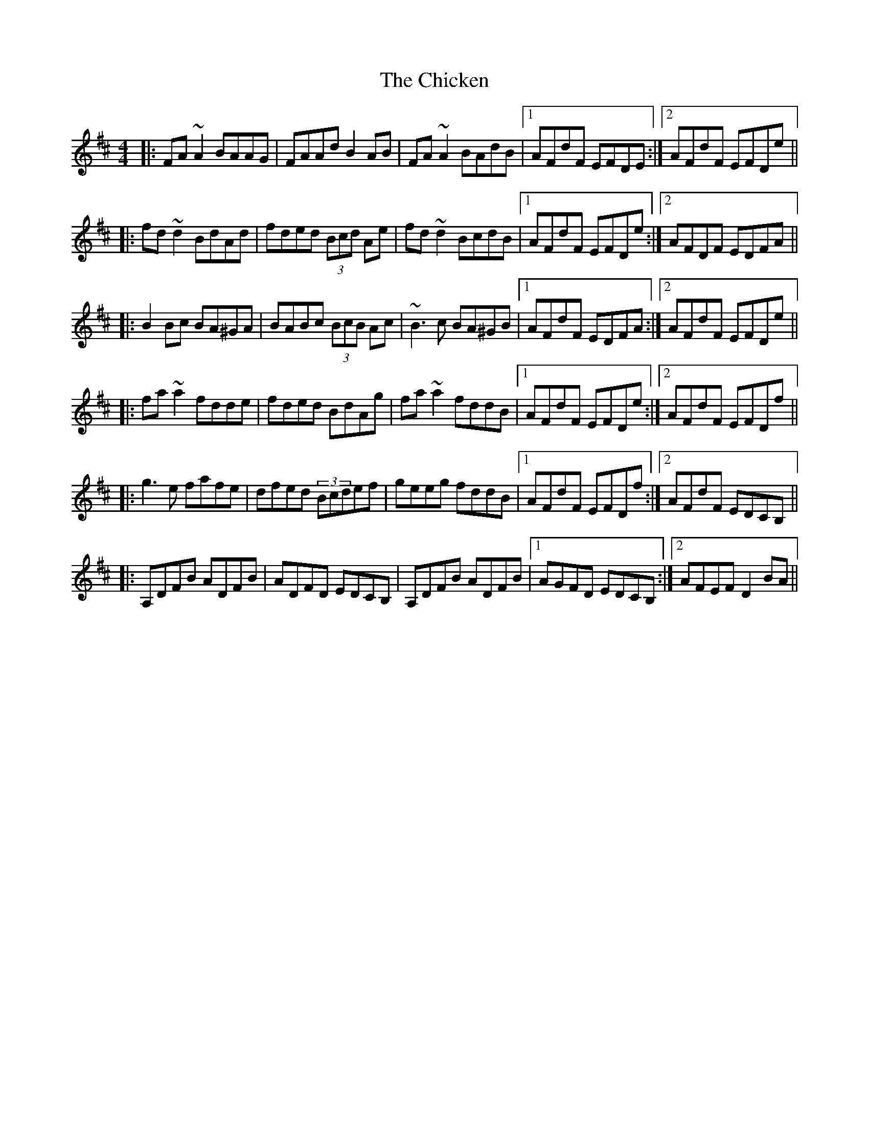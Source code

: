 X: 7008
T: Chicken, The
R: reel
M: 4/4
K: Dmajor
|:FA~A2 BAAG|FAAd B2AB|FA~A2 BAdB|1 AFdF EFDE:|2 AFdF EFDe||
|:fd~d2 BdAd|fded (3Bcd Ae|fd~d2 BcdB|1 AFdF EFDe:|2 AFDF EDFA||
|:B2Bc BA^GA|BABc (3BcB Ac|~B3c BA^GB|1 AFdF EDFA:|2 AFdF EFDe||
|:fa~a2 fdde|fded BdAg|fa~a2 fddB|1 AFdF EFDe:|2 AFdF EFDf||
|:g3e fafe|dfed (3Bcdef|geeg fddB|1 AFdF EFDf:|2 AFdF EDCB,||
|:A,DFB ADFB|ADFD EDCB,|A,DFB ADFB|1 AGFD EDCB,:|2 AFEF D2BA||

